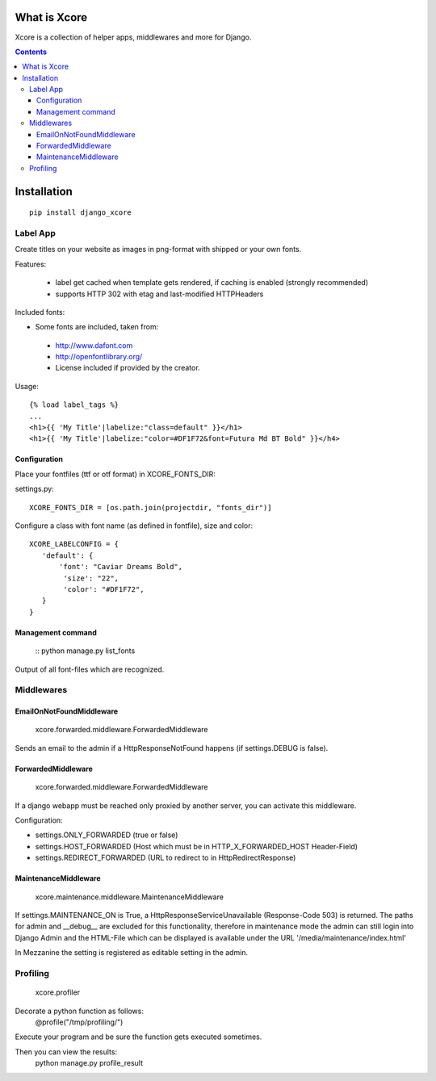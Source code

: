 =============
What is Xcore
=============

Xcore is a collection of helper apps, middlewares and more for Django.

.. contents::

============
Installation
============

::

 pip install django_xcore


Label App
=========
Create titles on your website as images in png-format with shipped or your own fonts.

Features:

 * label get cached when template gets rendered, if caching is enabled (strongly recommended)
 * supports HTTP 302 with etag and last-modified HTTPHeaders

Included fonts:

* Some fonts are included, taken from:
 * http://www.dafont.com
 * http://openfontlibrary.org/

 * License included if provided by the creator.

Usage::

 {% load label_tags %}
 ...
 <h1>{{ 'My Title'|labelize:"class=default" }}</h1>
 <h1>{{ 'My Title'|labelize:"color=#DF1F72&font=Futura Md BT Bold" }}</h4>

Configuration
-------------
Place your fontfiles (ttf or otf format) in XCORE_FONTS_DIR:

settings.py::

 XCORE_FONTS_DIR = [os.path.join(projectdir, "fonts_dir")]

Configure a class with font name (as defined in fontfile), size and color:

::

 XCORE_LABELCONFIG = {
    'default': {
        'font': "Caviar Dreams Bold",
         'size': "22",
         'color': "#DF1F72",
    }
 }

Management command
------------------
 ::
 python manage.py list_fonts

Output of all font-files which are recognized.

Middlewares
===========

EmailOnNotFoundMiddleware
-------------------------
 xcore.forwarded.middleware.ForwardedMiddleware

Sends an email to the admin if a HttpResponseNotFound happens (if settings.DEBUG is false).


ForwardedMiddleware
-------------------
 xcore.forwarded.middleware.ForwardedMiddleware

If a django webapp must be reached only proxied by another server, you can activate this middleware.

Configuration:

* settings.ONLY_FORWARDED (true or false)
* settings.HOST_FORWARDED (Host which must be in HTTP_X_FORWARDED_HOST Header-Field)
* settings.REDIRECT_FORWARDED (URL to redirect to in HttpRedirectResponse)

MaintenanceMiddleware
---------------------
 xcore.maintenance.middleware.MaintenanceMiddleware

If settings.MAINTENANCE_ON is True, a HttpResponseServiceUnavailable (Response-Code 503) is returned.
The paths for admin and __debug__ are excluded for this functionality, therefore in maintenance mode the admin
can still login into Django Admin and the HTML-File which can be displayed is available under the
URL '/media/maintenance/index.html'

In Mezzanine the setting is registered as editable setting in the admin.

Profiling
=========
 xcore.profiler

Decorate a python function as follows:
 @profile("/tmp/profiling/")

Execute your program and be sure the function gets executed sometimes.

Then you can view the results:
 python manage.py profile_result
